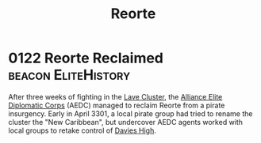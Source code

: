 :PROPERTIES:
:ID:       5292d8c1-fa6e-4352-a03f-ef984f706203
:END:
#+title: Reorte
* 0122 Reorte Reclaimed                                 :beacon:EliteHistory:
After three weeks of fighting in the [[id:74ee28a5-5fb5-4dbe-ace0-179d66a409be][Lave Cluster]], the [[id:1edf2869-2f9f-41c4-874c-e5971e385b75][Alliance Elite
Diplomatic Corps]] (AEDC) managed to reclaim Reorte from a pirate
insurgency. Early in April 3301, a local pirate group had tried to
rename the cluster the "New Caribbean", but undercover AEDC agents
worked with local groups to retake control of [[id:aeb2ca41-e6ea-499c-a58e-7bc4427df58b][Davies High]].
 
